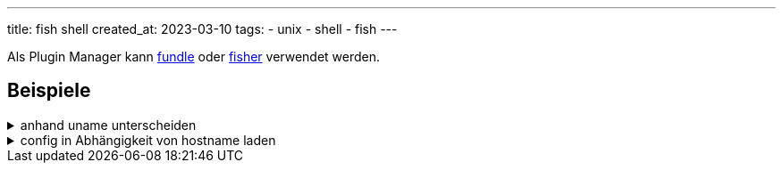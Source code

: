 ---
title: fish shell
created_at: 2023-03-10
tags:
- unix
- shell
- fish
---

Als Plugin Manager kann https://github.com/danhper/fundle[fundle] oder https://github.com/jorgebucaran/fisher[fisher] verwendet werden.

== Beispiele

.anhand uname unterscheiden
[%collapsible, role=listing-block code]
====
[source, sh]
----
# https://github.com/fish-shell/fish-shell/issues/8203#issuecomment-891956454
set -l os (uname)
if test "$os" = Darwin
  # do things for macOS
else if test "$os" = Linux
  # do things for Linux
else
  # do things for other operating systems
end

switch (uname)
  case Darwin
    # do things for macOS
  case Linux
    # do things for Linux
  case '*'
    # do things for other OSs
end

# sollte man nicht machen
test (uname) = Darwin; and # do something for macOS
----
====

.config in Abhängigkeit von hostname laden
[%collapsible, role=listing-block code]
====
[source, sh]
----
# https://stackoverflow.com/a/48750830/1371731
set -l host_config ~/.config/fish/config.(hostname).fish
test -r ${host_config}; and source ${host_config}
----
====
